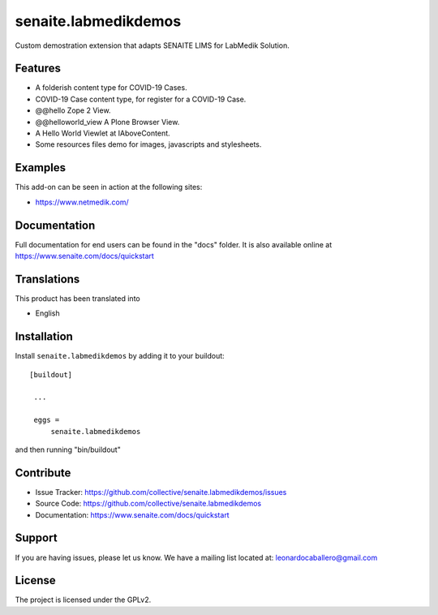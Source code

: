 =====================
senaite.labmedikdemos
=====================

.. figure:: https://raw.githubusercontent.com/macagua/senaite.labmedikdemos/main/senaite/labmedikdemos/browser/images/netmedik-logo.png
   :width: 500px
   :alt: senaite.labmedikdemos
   :align: center

Custom demostration extension that adapts SENAITE LIMS for LabMedik Solution.

Features
========

- A folderish content type for COVID-19 Cases.

- COVID-19 Case content type, for register for a COVID-19 Case.

- @@hello Zope 2 View.

- @@helloworld_view A Plone Browser View.

- A Hello World Viewlet at IAboveContent.

- Some resources files demo for images, javascripts and stylesheets.


Examples
========

This add-on can be seen in action at the following sites:

- https://www.netmedik.com/


Documentation
=============

Full documentation for end users can be found in the "docs" folder.
It is also available online at https://www.senaite.com/docs/quickstart


Translations
============

This product has been translated into

- English


Installation
============

Install ``senaite.labmedikdemos`` by adding it to your buildout:

::

   [buildout]

    ...

    eggs =
        senaite.labmedikdemos


and then running "bin/buildout"



Contribute
==========

- Issue Tracker: https://github.com/collective/senaite.labmedikdemos/issues
- Source Code: https://github.com/collective/senaite.labmedikdemos
- Documentation: https://www.senaite.com/docs/quickstart

Support
=======

If you are having issues, please let us know.
We have a mailing list located at: leonardocaballero@gmail.com

License
=======

The project is licensed under the GPLv2.
